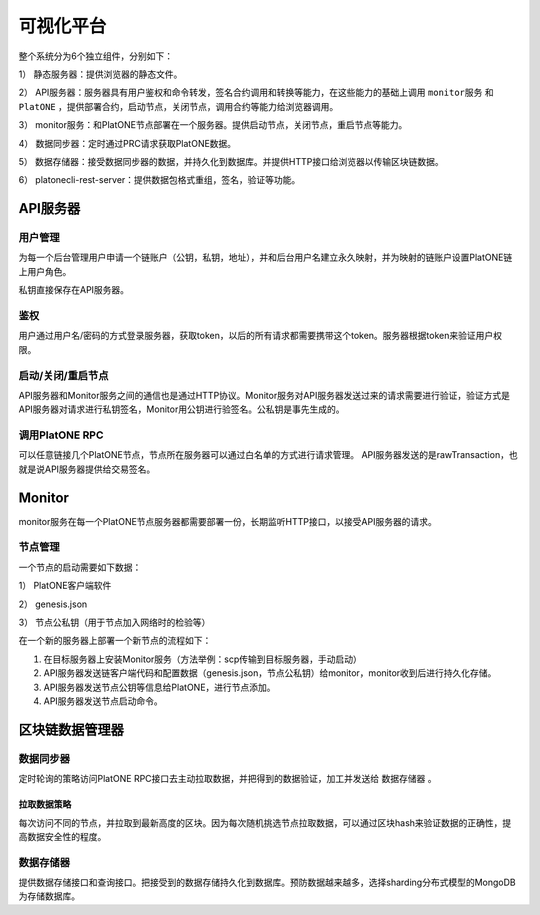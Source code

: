 .. _vp-structure:

================
可视化平台
================

.. figure:: ../../images/design/vp_structure.png

整个系统分为6个独立组件，分别如下：

1） 静态服务器：提供浏览器的静态文件。

2） API服务器：服务器具有用户鉴权和命令转发，签名合约调用和转换等能力，在这些能力的基础上调用 ``monitor服务`` 和 ``PlatONE`` ，提供部署合约，启动节点，关闭节点，调用合约等能力给浏览器调用。

3） monitor服务：和PlatONE节点部署在一个服务器。提供启动节点，关闭节点，重启节点等能力。

4） 数据同步器：定时通过PRC请求获取PlatONE数据。

5） 数据存储器：接受数据同步器的数据，并持久化到数据库。并提供HTTP接口给浏览器以传输区块链数据。

6） platonecli-rest-server：提供数据包格式重组，签名，验证等功能。

API服务器
=============

用户管理
^^^^^^^^^^^^^^

为每一个后台管理用户申请一个链账户（公钥，私钥，地址），并和后台用户名建立永久映射，并为映射的链账户设置PlatONE链上用户角色。

私钥直接保存在API服务器。

鉴权
^^^^^^^

用户通过用户名/密码的方式登录服务器，获取token，以后的所有请求都需要携带这个token。服务器根据token来验证用户权限。

启动/关闭/重启节点
^^^^^^^^^^^^^^^^^^^^^^

API服务器和Monitor服务之间的通信也是通过HTTP协议。Monitor服务对API服务器发送过来的请求需要进行验证，验证方式是API服务器对请求进行私钥签名，Monitor用公钥进行验签名。公私钥是事先生成的。

调用PlatONE RPC
^^^^^^^^^^^^^^^^^^^^^

可以任意链接几个PlatONE节点，节点所在服务器可以通过白名单的方式进行请求管理。
API服务器发送的是rawTransaction，也就是说API服务器提供给交易签名。

Monitor
===========

monitor服务在每一个PlatONE节点服务器都需要部署一份，长期监听HTTP接口，以接受API服务器的请求。

节点管理
^^^^^^^^^^^^^

一个节点的启动需要如下数据：

1） PlatONE客户端软件 

2） genesis.json 

3） 节点公私钥（用于节点加入网络时的检验等）

在一个新的服务器上部署一个新节点的流程如下：

1) 在目标服务器上安装Monitor服务（方法举例：scp传输到目标服务器，手动启动）

2) API服务器发送链客户端代码和配置数据（genesis.json，节点公私钥）给monitor，monitor收到后进行持久化存储。

3) API服务器发送节点公钥等信息给PlatONE，进行节点添加。

4) API服务器发送节点启动命令。

区块链数据管理器
=====================

数据同步器
^^^^^^^^^^^^^^

定时轮询的策略访问PlatONE
RPC接口去主动拉取数据，并把得到的数据验证，加工并发送给 ``数据存储器`` 。

拉取数据策略
---------------

每次访问不同的节点，并拉取到最新高度的区块。因为每次随机挑选节点拉取数据，可以通过区块hash来验证数据的正确性，提高数据安全性的程度。

数据存储器
^^^^^^^^^^^^

提供数据存储接口和查询接口。把接受到的数据存储持久化到数据库。预防数据越来越多，选择sharding分布式模型的MongoDB为存储数据库。
